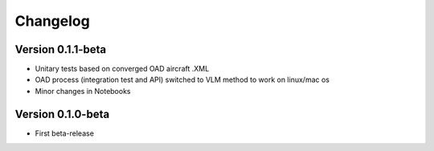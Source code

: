 =========
Changelog
=========

Version 0.1.1-beta
==============

- Unitary tests based on converged OAD aircraft .XML
- OAD process (integration test and API) switched to VLM method to work on linux/mac os
- Minor changes in Notebooks

Version 0.1.0-beta
==============

- First beta-release

